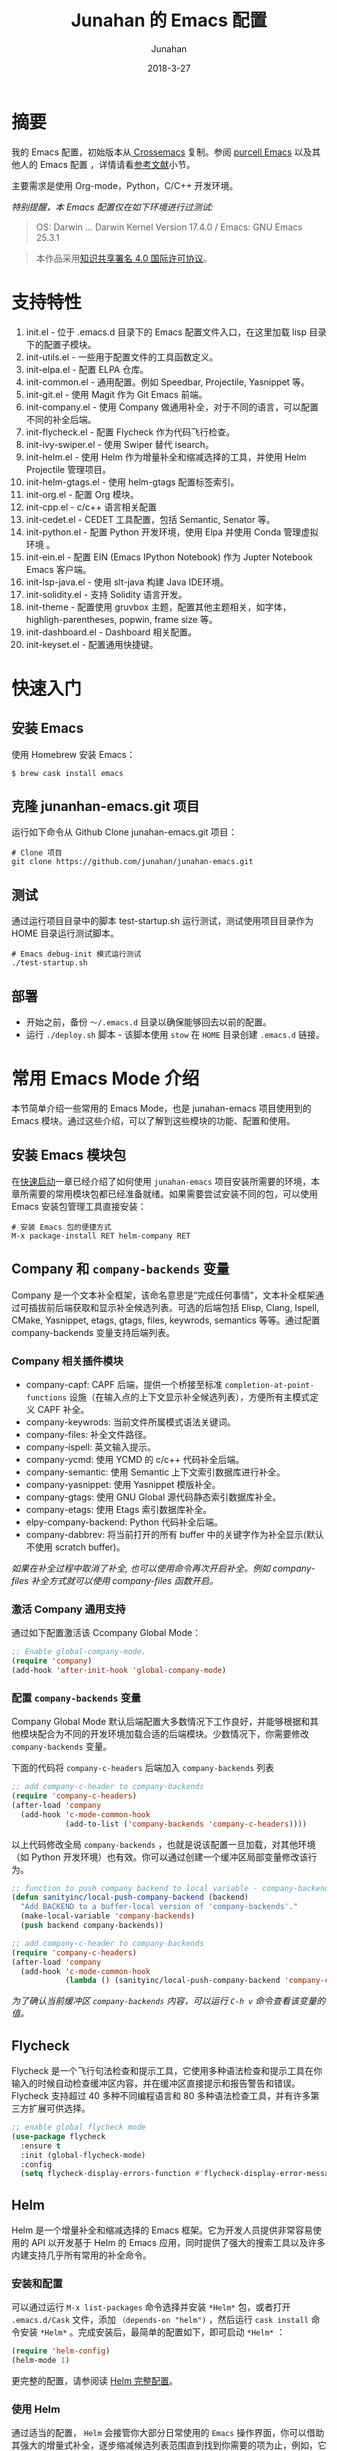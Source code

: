# -*- mode: org; coding: utf-8; -*-
#+TITLE:             Junahan 的 Emacs 配置
#+AUTHOR:            Junahan
#+EMAIL:             junahan@outlook
#+DATE:              2018-3-27
#+LANGUAGE:          CN
#+OPTIONS:           H:3 num:t toc:t \n:nil @:t ::t |:t ^:t -:t f:t *:t <:t
#+OPTIONS:           TeX:t LaTeX:t skip:nil d:nil todo:t pri:nil tags:not-in-toc
#+INFOJS_OPT:        view:nil toc:nil ltoc:t mouse:underline buttons:0 path:http://orgmode.org/org-info.js
#+LICENSE:           CC BY 4.0

* 摘要
我的 Emacs 配置，初始版本从[[https://github.com/cnsworder/crossemacs][ Crossemacs]] 复制。参阅 [[https://github.com/purcell/emacs.d][purcell Emacs]] 以及其他人的 Emacs 配置 ，详情请看[[references][参考文献]]小节。

主要需求是使用 Org-mode，Python，C/C++ 开发环境。

/特别提醒，本 Emacs 配置仅在如下环境进行过测试:/
#+BEGIN_QUOTE
 OS: Darwin ... Darwin Kernel Version 17.4.0 / Emacs: GNU Emacs 25.3.1
#+END_QUOTE

#+BEGIN_QUOTE
本作品采用[[http://creativecommons.org/licenses/by/4.0/][知识共享署名 4.0 国际许可协议]]。
#+END_QUOTE

* 支持特性 <<features>>
1. init.el - 位于 .emacs.d 目录下的 Emacs 配置文件入口，在这里加载 lisp 目录下的配置子模块。
3. init-utils.el - 一些用于配置文件的工具函数定义。
5. init-elpa.el - 配置 ELPA 仓库。
7. init-common.el - 通用配置。例如 Speedbar, Projectile, Yasnippet 等。
8. init-git.el - 使用 Magit 作为 Git Emacs 前端。
10. init-company.el - 使用 Company 做通用补全，对于不同的语言，可以配置不同的补全后端。
11. init-flycheck.el - 配置 Flycheck 作为代码飞行检查。
12. init-ivy-swiper.el - 使用 Swiper 替代 isearch。
14. init-helm.el - 使用 Helm 作为增量补全和缩减选择的工具，并使用 Helm Projectile 管理项目。
15. init-helm-gtags.el - 使用 helm-gtags 配置标签索引。
16. init-org.el - 配置 Org 模块。
17. init-cpp.el - c/c++ 语言相关配置
18. init-cedet.el - CEDET 工具配置，包括 Semantic, Senator 等。
20. init-python.el - 配置 Python 开发环境，使用 Elpa 并使用 Conda 管理虚拟环境 。
22. init-ein.el - 配置 EIN (Emacs IPython Notebook) 作为 Jupter Notebook Emacs 客户端。
28. init-lsp-java.el - 使用 slt-java 构建 Java IDE环境。
30. init-solidity.el - 支持 Solidity 语言开发。
32. init-theme - 配置使用 gruvbox 主题，配置其他主题相关，如字体，highligh-parentheses, popwin, frame size 等。
34. init-dashboard.el - Dashboard 相关配置。
36. init-keyset.el - 配置通用快捷键。

* 快速入门 <<quick-guide>>
** 安装 Emacs
使用 Homebrew 安装 Emacs：

#+BEGIN_SRC shell
$ brew cask install emacs
#+END_SRC

** 克隆 junanhan-emacs.git 项目
运行如下命令从 Github Clone junahan-emacs.git 项目：

#+BEGIN_SRC shell
# Clone 项目
git clone https://github.com/junahan/junahan-emacs.git
#+END_SRC

** 测试
通过运行项目目录中的脚本 test-startup.sh 运行测试，测试使用项目目录作为 HOME 目录运行测试脚本。

#+BEGIN_SRC shell
# Emacs debug-init 模式运行测试
./test-startup.sh
#+END_SRC

** 部署
- 开始之前，备份 =～/.emacs.d= 目录以确保能够回去以前的配置。
- 运行 =./deploy.sh= 脚本 - 该脚本使用 =stow= 在 =HOME= 目录创建 =.emacs.d= 链接。

* 常用 Emacs Mode 介绍 <<emacs-mode-intro>>
本节简单介绍一些常用的 Emacs Mode，也是 junahan-emacs 项目使用到的 Emacs 模块。通过这些介绍，可以了解到这些模块的功能、配置和使用。

** 安装 Emacs 模块包
在[[quick-guide][快速启动]]一章已经介绍了如何使用 =junahan-emacs= 项目安装所需要的环境，本章所需要的常用模块包都已经准备就绪。如果需要尝试安装不同的包，可以使用 Emacs 安装包管理工具直接安装：
#+BEGIN_SRC shell
# 安装 Emacs 包的便捷方式
M-x package-install RET helm-company RET
#+END_SRC

** Company 和 =company-backends= 变量
Company 是一个文本补全框架，该命名意思是“完成任何事情”，文本补全框架通过可插拔前后端获取和显示补全候选列表。可选的后端包括 Elisp, Clang, Ispell, CMake, Yasnippet, etags, gtags, files, keywrods, semantics 等等。通过配置 company-backends 变量支持后端列表。

*** Company 相关插件模块
- company-capf: CAPF 后端，提供一个桥接至标准 =completion-at-point-functions= 设施（在输入点的上下文显示补全候选列表），方便所有主模式定义 CAPF 补全。
- company-keywrods: 当前文件所属模式语法关键词。
- company-files: 补全文件路径。
- company-ispell: 英文输入提示。
- company-ycmd: 使用 YCMD 的 c/c++ 代码补全后端。
- company-semantic: 使用 Semantic 上下文索引数据库进行补全。
- company-yasnippet: 使用 Yasnippet 模版补全。
- company-gtags: 使用 GNU Global 源代码静态索引数据库补全。
- company-etags: 使用 Etags 索引数据库补全。
- elpy-company-backend: Python 代码补全后端。
- company-dabbrev: 将当前打开的所有 buffer 中的关键字作为补全显示(默认不使用 scratch buffer)。

/如果在补全过程中取消了补全, 也可以使用命令再次开启补全。例如 company-files 补全方式就可以使用 company-files 函数开启。/

*** 激活 Company 通用支持
通过如下配置激活该 Ccompany Global Mode：

#+BEGIN_SRC lisp
;; Enable global-company-mode.
(require 'company)
(add-hook 'after-init-hook 'global-company-mode)
#+END_SRC

*** 配置 =company-backends= 变量
Company Global Mode 默认后端配置大多数情况下工作良好，并能够根据和其他模块配合为不同的开发环境加载合适的后端模块。少数情况下，你需要修改 =company-backends= 变量。

下面的代码将 =company-c-headers= 后端加入 =company-backends= 列表
#+BEGIN_SRC lisp
;; add company-c-header to company-backends
(require 'company-c-headers)
(after-load 'company
  (add-hook 'c-mode-common-hook
            (add-to-list ('company-backends 'company-c-headers))))
#+END_SRC

以上代码修改全局 =company-backends= ，也就是说该配置一旦加载，对其他环境（如 Python 开发环境）也有效。你可以通过创建一个缓冲区局部变量修改该行为。
#+BEGIN_SRC lisp
;; function to push company backend to local variable - company-backends.
(defun sanityinc/local-push-company-backend (backend)
  "Add BACKEND to a buffer-local version of 'company-backends'."
  (make-local-variable 'company-backends)
  (push backend company-backends))

;; add company-c-header to company-backends
(require 'company-c-headers)
(after-load 'company
  (add-hook 'c-mode-common-hook
            (lambda () (sanityinc/local-push-company-backend 'company-c-headers))))
#+END_SRC

/为了确认当前缓冲区 =company-backends= 内容，可以运行 =C-h v= 命令查看该变量的值。/

** Flycheck
Flycheck 是一个飞行句法检查和提示工具，它使用多种语法检查和提示工具在你输入的时候自动检查缓冲区内容，并在缓冲区直接提示和报告警告和错误。Flycheck 支持超过 40 多种不同编程语言和 80 多种语法检查工具，并有许多第三方扩展可供选择。

#+BEGIN_SRC lisp
;; enable global flycheck mode
(use-package flycheck
  :ensure t
  :init (global-flycheck-mode)
  :config
  (setq flycheck-display-errors-function #'flycheck-display-error-messages-unless-error-list))
#+END_SRC

** Helm
Helm 是一个增量补全和缩减选择的 Emacs 框架。它为开发人员提供非常容易使用的 API 以开发基于 Helm 的 Emacs 应用，同时提供了强大的搜索工具以及许多内建支持几乎所有常用的补全命令。

*** 安装和配置
可以通过运行 =M-x list-packages= 命令选择并安装 =*Helm*= 包，或者打开 =.emacs.d/Cask= 文件，添加 =（depends-on "helm")= ，然后运行 =cask install= 命令安装 =*Helm*= 。完成安装后，最简单的配置如下，即可启动 =*Helm*= ：

#+BEGIN_SRC lisp
(require 'helm-config)
(helm-mode 1)
#+END_SRC

更完整的配置，请参阅读 [[file:emacs.d/lisp/init-helm.el][Helm 完整配置]]。

*** 使用 Helm
通过适当的配置， =Helm= 会接管你大部分日常使用的 =Emacs= 操作界面，你可以借助其强大的增量式补全，逐步缩减候选列表范围直到找到你需要的项为止，例如，它可以接管 =M-x= 界面，允许你以 =Helm= 的方式选择要运行的命令，这通常会提升你的效率。它还有非常好用的正则表达式匹配和搜索界面。

#+CAPTION: 快捷键绑定总结
| Key 绑定    | 命令                            | 说明                                                     |
|-------------+---------------------------------+----------------------------------------------------------|
| M-x         | helm-M-x                        | 命令列表                                                 |
| M-y         | helm-show-kill-ring             | 显示剪切环内容                                           |
| C-x b       | helm-mini                       | 显示打开的缓冲区和最近打开的文件                         |
| C-x C-f     | helm-find-files                 | Find-file 的 Helm 版本                                   |
| C-s         | helm-ff-run-grep                | 正则表达式版本的 helm-find-files                         |
| C-c h i     | helm-semantic-or-imenu          | Semantic/imenu 的 Helm 界面                              |
| C-c h m     | helm-man-woman                  | 跳转到任意 man 文档入口                                  |
| C-c h /     | helm-find                       | Find 的 Helm 界面                                        |
| C-c h l     | helm-locate                     | Locate 的 Helm 界面                                      |
| C-c h o     | helm-occur                      | Occure 的 Helm 界面                                      |
| C-c h a     | helm-apropos                    | 命令、函数、变量描述                                     |
| C-c h h g   | helm-info-gnus                  |                                                          |
| C-c h h i   | helm-info-at-point              |                                                          |
| C-c h h r   | helm-info-emacs                 |                                                          |
| C-c h <tab> | helm-lisp-completion-at-point   | 提供一个可用函数列表                                     |
| C-c h b     | helm-resume                     | 恢复前面一个 helm 会话                                   |
| C-h SPC     | helm-all-mark-rings             | 查看本地和全局标记环内容                                 |
| C-c h r     | helm-regrex                     | 可视化正则表达式匹配                                     |
| C-c h x     | helm-register                   | 显示 Emacs 注册表内容                                    |
| C-c h t     | helm-top                        | Top 系统命令的 Helm 界面                                 |
| C-c h s     | helm-surfraw                    | 很多 Web 搜索引擎的命令行界面                            |
| C-c h g     | helm-google-suggest             | 在 Helm 缓冲区内支持交互式输入搜索项和从 Google 获取结果 |
| C-c h c     | helm-color                      | 列出所有可用的 Faces                                     |
| C-c h M- :  | helm-eval-expression-with-eldoc | 在 Helm 缓冲区获取 Emacs lisp 表达式实时结果             |
| C-c h C- ,  | helm-calcul-expression          | Helm 计算器界面                                          |
| C-c C-l     | helm-eshell-history             | Eshell 历史界面                                          |
| C-c C-l     | helm-comit-input-ring           | Shell 历史界面                                           |
| C-c C-l     | helm-mini-buffer-history        | Mini-buffer 历史界面                                     |

*** Helm-projectile
=Helm-projectile= 是一个 =Projectile= 的 =Helm= 界面扩展，支持大多数 =Projectile= 命令甚者更多特性支持。详情，请参阅[[helm-projectile][使用 Helm + Projectile 管理项目]]。

** Magit
[[https://github.com/magit/magit/blob/master/Documentation/magit.org][Magit]] 是优秀的 Emacs Git 前端，实现大多数 Git 命令，足够处理常用的版本管理任务，可以让你不离开 Emacs 使用 Git。

*** 安装和配置
可以通过 MELPA 或者 cask 安装 Magit 包，通过如下代码配置和激活 =magit= : 
#+BEGIN_SRC lisp
(use-package magit
  :bind
  (("C-x g" . magit-status)
   ("C-x M-g" . magit-dispatch-popup)))
#+END_SRC

/以上配置绑定 =C-x g= 快捷键至 =magit-status= 命令，这个命令是使用最为频繁的命令，基本日常的 Git 操作均可以通过该命令界面完成。/

*** 使用总结
运行 =C-x g= 打开 =mgit-status= 界面，该界面显示如下图。
#+CAPTION: Magit-status 操作界面
#+ATTR_HTML: :width 80%
[[https://tva1.sinaimg.cn/large/006y8mN6gy1g776q26urpj31mc0u0aol.jpg]]

有关 Mgit 使用的更多介绍，请参阅 [[http://jixiuf.github.io/blog/000100-emacs-magit.html/][Emacs 下的 git 工具 magit 简介]]。

** Projectile <<helm-projectile>>
=Projectile= 是一个 =Emacs= 项目管理库，其目标是为项目级别上的操作提供一组易用的特性。 =Helm-projectile= 是一个 =Projectile= 的 =Helm= 界面扩展，支持大多数 =Projectile= 命令甚者更多特性支持。

- 同时选择和打开多个文件
- 任意位置位置打开文件
- 任意位置标记和复制多个文件
- 任意位置标记和删除文件
- 任意切换当前和其他同名文件

*** 安装和配置
可以通过 MELPA 安装 =Projectile= 并使用如下代码配置和激活 =helm-projectile= ：
#+BEGIN_SRC lisp
(use-package helm-projectile
      :init
      (helm-projectile-on)
      :config
      (setq projectile-completion-system 'helm))
#+END_SRC

*** 快捷键绑定总结
所有 =Projectile= 命令均以 =C-c p= 为前缀。以下是有关快捷键绑定的总结。

#+CAPTION: Helm-projectile 快捷键绑定总结
| 快捷键    | 命令                                        | 说明                                   |
|-----------+---------------------------------------------+----------------------------------------|
| C-c p h   | helm-projectile                             | Helm projectile 界面                   |
| C-c p p   | helm-projectile-switch-project              | 切换至另外的项目                       |
| C-c p f   | helm-projectile-find-file                   | 列出当前项目所有文件                   |
| C-c p F   | helm-projectile-find-file-in-known-projects | 在所有已知项目中查找文件               |
| C-c p g   | helm-projectile-find-file-dwim              | 基于上下文查找文件                     |
| C-c p d   | helm-projectile-find-dir                    | 列出当前项目所有目录                   |
| C-c p e   | helm-projectile-recentf                     | 列出当前项目最近打开的文件             |
| C-c p a   | helm-projectile-find-other-file             | 在具有文件名但不同扩展名之间的文件切换 |
| C-c p i   | projectile-invalidate-cache                 | 作废缓存                               |
| C-c p z   | projectile-cache-current-file               | 添加当前选中缓冲区文件至缓存           |
| C-c p b   | helm-projectile-swith-to-buffer             | 列出所有当前项目中打开的缓冲区         |
| C-c p s g | helm-projectile-grep                        | 从项目根目录开始搜索符号               |
| C-c p s a | helm-projectile-ack                         | 同上，但使用 ack                       |
| C-c p s s | helm-projectile-ag                          | 同上，但使用 ag                        |

** ORG
ORG 是一个快速高效的存文本系统，可用于记日记、维护待办事项列表、计划项目以及撰写和发布文档。ORG 可以说是 Emacs 相当重要的组成部分。本文就是用 Emacs ORG 模块撰写。我也将 ORG 模块用于安排日程和跟踪 OKR。
- 写作 (Editing) 
 - ORG 支持大纲结构，可以快速容易的在不同标题之间导航
 - 支持折叠标题内容
 - 内置便捷的快捷键绑定和很多高效编辑设施。
- 计划 (Planning) 
 - 可以用于管理待办事项 (TODO) 列表和计划
 - 每个标题可以被当作一个任务
 - 可配置待办事项关键字及通过 =C-c C-t= 或者 =S-<left/right>= 快捷键切换关键字
 - 支持计划元数据，如：排期 (scheduled)、截止日期 (deadline)、标签、属性等。
- 计时 (Clocking)
 - 启动任务计时 =C-c C-x C-i=
 - 结束任务计时 =C-c C-x C-o=
 - 计时日志记录在抽屉里 (drawer)
 - 支持可定制的格式报告
- 日程表 (Agendas)
 - ORG 模块帮助您聚焦于任务，可以轻松管理很大的 =.org= 文件和数千任务
 - 内置日程表视图按周显示任务排期计划和截止日期、待办事项列表以及停滞的项目
 - 日程表视图支持根据需要进行定制：支持按天/按周/按月；支持以标签和待办事项列表关键字定制
 - 日程表是 ORG 的关键模块
- 捕获 (Capturing)
 - 将一个代办事项添加到 =.org= 文件的过程称之为 capturing
 - 您可以从任意地方 capture，既可以在 Emacs 中，也可以通过其他应用程序（如浏览器、PDF 阅读器等）
 - Capture 模版允许您定义想 capture 的上下文信息
- 列表 (Tables)
 - ORG 是一个优秀的纯文本表格编辑器
 - 可以通过 =.csv= 和 =.tsv= 文件，或者直接从当前缓冲区导入列表
 - 支持到处多种格式
 - ORG 也可以被用作一个电子表格 (spreadsheet) 系统
 - 您可以使用 [[http://www.gnu.org/software/emacs/manual/html_mono/calc.html][Calc Emacs 包]]或者 Emacs lisp 代码为表格添加计算公式
- 发布 (Exporting)
 - ORG 是一个出版发布工具
 - 可以使用直观的标记将 ORG 文档转换为 HTML, LaTeX, ODT 等格式文档
 - 开发者可以很容易的创建新的后端以支持特定格式
 - 您可以为一个或者多个 =.org= 文件定义发布项目，并可以定义一个或者多个发布后端
- 嵌入代码 (Working with source code)
 - ORG 以便捷和自然的方式支持[[http://en.wikipedia.org/wiki/Literate_programming][文学编程 (literate programming)]]
 - 支持插入代码片段、在 ORG 缓冲区执行代码片段并输出计算结果；支持从 Org 文件抽取源代码文件

更多有关 ORG 模块内容，请参阅 [[https://github.com/junahan/junahan-site/blob/master/org/learning-emacs-org.org][学习 Emacs Org]]。

*** ORG 模块配置
有关 ORG 的详细配置，请参阅 [[file:emacs.d/lisp/init-org.el][init-org.el]]。

*** 安装 MacTex
MacTex 被 ORG Mode 用于到处 PDF 以及 Tex 格式文档，可直接运行如下命令安装 MacTex ：
#+BEGIN_SRC shell
$ brew cask install mactex
#+END_SRC

*** 使用 Capture
- 使用 Capture 快速添加 TODO 和 NOTE。
#+BEGIN_SRC elisp
;; Capture 模版配置
(setq org-capture-templates
      `(("t" "todo" entry (file "")  ; "" => `org-default-notes-file'
         "* TODO %?\n SCHEDULED: %U\n" :clock-resume t)
        ("n" "note" entry (file "")
         "* %? :NOTE:\n%U\n%a\n" :clock-resume t)
        ))
#+END_SRC

- 指定org-agenda-dir，Emacs会从指定目录下的所有 .org 文件抽取日程安排。
#+BEGIN_SRC elisp
;; define the refile targets
(defvar org-agenda-dir "")
(setq-default org-agenda-dir "~/org")
(setq org-default-notes-file "~/org/refile.org")
(setq org-agenda-files (list org-agenda-dir))
#+END_SRC

*** 拼写检查
建议使用 aspell + ispell-mode。运行如下命令安装 aspell

#+BEGIN_SRC shell
$ brew install --with-lang-en aspell
#+END_SRC

添加如下配置启用拼写检查。

#+BEGIN_SRC elisp
;; for spell check
;; could be ispell as well, depending on your preferences
(setq ispell-program-name "aspell")
;; this can obviously be set to any language your spell-checking program supports
(setq ispell-dictionary "english")

(add-hook 'org-mode-hook 'flyspell-mode)
(add-hook 'org-mode-hook 'flyspell-buffer)
#+END_SRC

** TRAMP Mode
TRAMP 能够被用于访问远程机器文件，支持 =ssh=, =scp=, =rsync=, =smb=, =adb= 等协议。它工作于 =Emacs= 底层，因此很多包都无感使用 TRAMP。
- 使用 Emacs 编辑远程文件而无需在远程机器上安装 Emacs
- 配合 =dired= 模块使用而将 Emacs 变成一个 =ssh= 客户端
- 配合 =eshell= 模块使用可以将本地输入命令送到远程机器执行

有关 TRAMP 的使用，请参阅 [[https://writequit.org/denver-emacs/presentations/2017-06-20-tramp.html][Emacs TRAMP]]。

* 科学写作
使用 Emacs + AUCTeX + CDLaTeX mode + LaTeX 可以帮助进行科学写作。

** 配置
默认配置工作良好。

#+BEGIN_SRC lisp
;; for cdlatex
(require 'cdlatex)
;; for acutex
(require 'auctex)

;; 在 org mode 下打开 cdlatex
(add-hook 'org-mode-hook 'turn-on-org-cdlatex)
#+END_SRC

** CDLaTeX
CDLaTeX 是一个 Minor Model，可以帮助加速输入 LaTeX 公式。在 Org 模式下，建议使用 Org 模式内置的轻量级 =org-cdlatex-mode= 版本。要在当前缓冲区打开该模式，请运行 =M-x org-cdlatex-mode=, 如果要为所有 Org 文件打开该模式，请做如下配置：

#+BEGIN_SRC lisp
;; 在 org mode 下打开 cdlatex
(add-hook 'org-mode-hook 'turn-on-org-cdlatex)
#+END_SRC

** 杂项
*** LaTeX 片段预览配置
[[https://orgmode.org/manual/Previewing-LaTeX-fragments.html#Previewing-LaTeX-fragments][LaTeX 片段预览]]支持行内预览。该功能需要安装 =dvipng=, =dvisvgm= 或者 =convert= 以处理 LaTeX 片段产生预览图片。可以通过定制变量 =org-format-latex-options= 和 =org-format-latex-header= 配置预览。特别是 =:scale= (对应 HTML 输出 =:html-scale=) 属性可以用来调整预览图片的大小。

#+BEGIN_SRC lisp
;; 切换预览 LaTeX 片段
C-c C-x C-l (org-toggle-latex-fragment)
#+END_SRC

*** Org Entities Help
Org Entities 帮助方便搜索和显示所有 Org 实体，包括 LaTeX 数学符号、函数等。输入 M-x 命令，可以查看完整的 entities:

#+BEGIN_SRC lisp
;; 查看完整的 Org 实体定义
M-x org-entities-help
#+END_SRC

** 进阶学习
*** 一份不太简短的 LaTeX2e 介绍
英文版 - https://tobi.oetiker.ch/lshort/lshort.pdf
中文版 by ChinaTEX 论坛 - https://github.com/CTeX-org/lshort-cn/

*** CTAN
[[https://ctan.org/][CATN]] (The Comprehensive TEX Archive Network) 是一个囊括各种类型 TEX 文档资源的中心站点。

* 开发环境 <<ide>>
** Python IDE
使用 Emacs 及 Python 相关插件模块，可以自己动手，构建一个完善的 Python IDE 开发环境，除了支持基本的代码编辑、自动补全、代码调试以外，还支持 Python 虚拟环境、Jupyter Notebook 集成、Org 模块集成等。

有关详情，请参阅 [[file:docs/python-ide.org][Python IDE]] (TODO...)。

** C/C++ IDE
使用 Emacs 可以构建一个完整的 C/C++ IDE 开发环境，从代码编辑、自动补全、代码调试、编译、运行测试到重构，甚至是项目管理均有良好的支持。

有关详情，请参阅 [[file:docs/cpp-ide.org][C/C++ IDE]] (TODO...)。

** Java IDE
使用 =lsp-java= 构建完善的 Java IDE  开发环境，支持代码编辑、补全、风格检查、交叉引用索引等现代 IDE 支持。有关详情，请参阅 [[file:docs/java-ide.org][Java IDE]]。

* 杂项
- 不关闭 Emacs，重新加载配置 - 执行命令 =M-x load-file RET= 来加载变更后的 Emacs 配置。

* 参考文献 <<references>>
1. GNU Emacs, https://www.gnu.org/software/emacs/
2. crossemacs, [[https://github.com/cnsworder/crossemacs]].
3. purcell, [[https://github.com/purcell/emacs.d]].
4. compay, https://company-mode.github.io.
5. Emacs 下的 git 工具 magit 简介 - http://jixiuf.github.io/blog/000100-emacs-magit.html/.
6. Emacs: 最好的 Python 编辑器, [[https://segmentfault.com/a/1190000004165173]].
7. Emacs IPython Notebook, [[https://tkf.github.io/emacs-ipython-notebook/]].
9. elpy,  https://elpy.readthedocs.io/en/latest/introduction.html.
11. ein,  https://millejoh.github.io/emacs-ipython-notebook/.
13. Master Emacs in 21 Days, zilongshanren, http://book.emacs-china.org/#orgheadline1.
15. IPython Notebook, https://ipython.readthedocs.io/en/stable/.
17. C/C++ Development Environment for Emacs - https://tuhdo.github.io/c-ide.html.
19. Ivy User Manual - https://oremacs.com/swiper/.
21. Ivy swiper - https://github.com/abo-abo/swiper.
23. A Package in a league of its own: Helm - https://tuhdo.github.io/helm-intro.htm.
25. Exploring large projects with Projectile and Helm Projectile - https://tuhdo.github.io/helm-projectile.html.
27. Helm Github - https://github.com/emacs-helm/helm.
29. Python Progromming In Emacs - https://www.emacswiki.org/emacs?action=browse;oldid=PythonMode;id=PythonProgrammingInEmacs.
31. latex - https://www.latex-project.org/get/.
33. mactex - https://www.tug.org/mactex/.
35. lst-java - https://github.com/emacs-lsp/lsp-java.
36. Emacs Bootstrap - http://emacs-bootstrap.com.
37. Emacs Tramp - https://writequit.org/denver-emacs/presentations/2017-06-20-tramp.html.
39. EmacsWiki - AUCTeX - https://www.emacswiki.org/emacs/AUCTeX.
40. AUCTeX docuement - http://www.gnu.org/software/auctex/documentation.html.
41. Spacemacs 和 Org-mode 和 LaTeX - https://blog.poi.cat/post/spacemacs-plus-org-mode-plus-latex
43. CDLaTeX help, https://orgmode.org/manual/CDLaTeX-mode.html.
45. LaTeX fragments Previewing, https://www.gnu.org/software/emacs/manual/html_node/org/Previewing-LaTeX-fragments.html.
46. orgmode, https://orgmode.org, 2019.
47. orgmode 手册学习笔记, https://emacsist.github.io/emacsist/orgmode/orgmode%E6%89%8B%E5%86%8C%E5%AD%A6%E4%B9%A0%E7%AC%94%E8%AE%B0.html, 2017.
48. 文学编程简介, https://github.com/lujun9972/emacs-document/blob/master/org-mode/%E6%96%87%E5%AD%A6%E7%BC%96%E7%A8%8B%E7%AE%80%E4%BB%8B.org, 2016.
49. Literate database, http://howardism.org/Technical/Emacs/literate-database.html, 2015.
50. EMACS-DOCUMENT ,http://blog.lujun9972.win/emacs-document/, 2019.

#+BEGIN_QUOTE
本作品采用[[http://creativecommons.org/licenses/by/4.0/][知识共享署名 4.0 国际许可协议]]。
#+END_QUOTE
